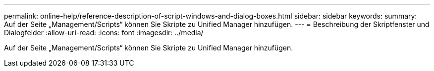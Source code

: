 ---
permalink: online-help/reference-description-of-script-windows-and-dialog-boxes.html 
sidebar: sidebar 
keywords:  
summary: Auf der Seite „Management/Scripts“ können Sie Skripte zu Unified Manager hinzufügen. 
---
= Beschreibung der Skriptfenster und Dialogfelder
:allow-uri-read: 
:icons: font
:imagesdir: ../media/


[role="lead"]
Auf der Seite „Management/Scripts“ können Sie Skripte zu Unified Manager hinzufügen.
